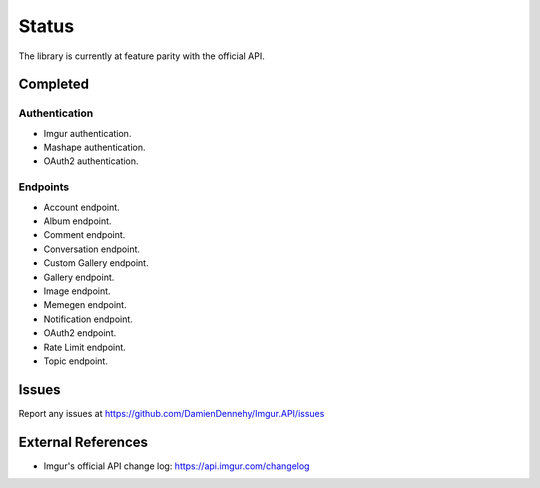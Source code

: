 Status
======

The library is currently at feature parity with the official API.

Completed
---------

Authentication
~~~~~~~~~~~~~~

-  Imgur authentication.
-  Mashape authentication.
-  OAuth2 authentication.

Endpoints
~~~~~~~~~

-  Account endpoint.
-  Album endpoint.
-  Comment endpoint.
-  Conversation endpoint.
-  Custom Gallery endpoint.
-  Gallery endpoint.
-  Image endpoint.
-  Memegen endpoint.
-  Notification endpoint.
-  OAuth2 endpoint.
-  Rate Limit endpoint.
-  Topic endpoint.

Issues
------

Report any issues at https://github.com/DamienDennehy/Imgur.API/issues

External References
-------------------

-  Imgur's official API change log: https://api.imgur.com/changelog